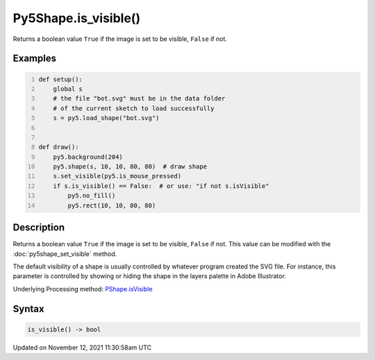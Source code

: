 Py5Shape.is_visible()
=====================

Returns a boolean value ``True`` if the image is set to be visible, ``False`` if not.

Examples
--------

.. raw:: html

    <div class="example-table">

.. raw:: html

    <div class="example-row"><div class="example-cell-image">

.. raw:: html

    </div><div class="example-cell-code">

.. code:: python
    :number-lines:

    def setup():
        global s
        # the file "bot.svg" must be in the data folder
        # of the current sketch to load successfully
        s = py5.load_shape("bot.svg")


    def draw():
        py5.background(204)
        py5.shape(s, 10, 10, 80, 80)  # draw shape
        s.set_visible(py5.is_mouse_pressed)
        if s.is_visible() == False:  # or use: "if not s.isVisible"
            py5.no_fill()
            py5.rect(10, 10, 80, 80)

.. raw:: html

    </div></div>

.. raw:: html

    </div>

Description
-----------

Returns a boolean value ``True`` if the image is set to be visible, ``False`` if not. This value can be modified with the :doc:`py5shape_set_visible` method.

The default visibility of a shape is usually controlled by whatever program created the SVG file. For instance, this parameter is controlled by showing or hiding the shape in the layers palette in Adobe Illustrator.

Underlying Processing method: `PShape.isVisible <https://processing.org/reference/PShape_isVisible_.html>`_

Syntax
------

.. code:: python

    is_visible() -> bool

Updated on November 12, 2021 11:30:58am UTC

